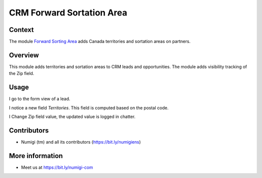 CRM Forward Sortation Area
==========================

Context
-------
The module `Forward Sorting Area <https://github.com/Numigi/odoo-partner-addons/tree/12.0/forward_sorting_area>`_ adds Canada territories and sortation areas on partners.

Overview
--------
This module adds territories and sortation areas to CRM leads and opportunities.
The module adds visibility tracking of the Zip field.

Usage
-----
I go to the form view of a lead.

I notice a new field `Territories`. This field is computed based on the postal code.

.. image:: static/description/lead.png

I Change Zip field value, the updated value is logged in chatter.

.. image:: static/description/log_zip_update_in_chatter.png

Contributors
------------
* Numigi (tm) and all its contributors (https://bit.ly/numigiens)

More information
----------------
* Meet us at https://bit.ly/numigi-com
